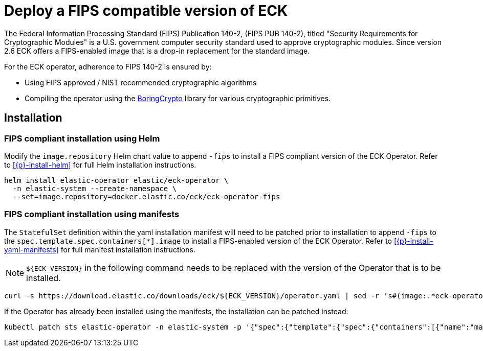 :page_id: fips
ifdef::env-github[]
****
link:https://www.elastic.co/guide/en/cloud-on-k8s/master/k8s-{page_id}.html[View this document on the Elastic website]
****
endif::[]
[id="{p}-{page_id}"]
= Deploy a FIPS compatible version of ECK

The Federal Information Processing Standard (FIPS) Publication 140-2, (FIPS PUB 140-2), titled "Security Requirements for Cryptographic Modules" is a U.S. government computer security standard used to approve cryptographic modules. Since version 2.6 ECK offers a FIPS-enabled image that is a drop-in replacement for the standard image.

For the ECK operator, adherence to FIPS 140-2 is ensured by:

- Using FIPS approved / NIST recommended cryptographic algorithms
- Compiling the operator using the link:https://github.com/golang/go/blob/dev.boringcrypto/README.boringcrypto.md[BoringCrypto] library for various cryptographic primitives.

== Installation

=== FIPS compliant installation using Helm

Modify the `image.repository` Helm chart value to append `-fips` to install a FIPS compliant version of the ECK Operator. Refer to <<{p}-install-helm>> for full Helm installation instructions.

[source,sh]
----
helm install elastic-operator elastic/eck-operator \
  -n elastic-system --create-namespace \
  --set=image.repository=docker.elastic.co/eck/eck-operator-fips
----

=== FIPS compliant installation using manifests

The `StatefulSet` definition within the yaml installation manifest will need to be patched prior to installation to append `-fips` to the `spec.template.spec.containers[*].image` to install a FIPS-enabled version of the ECK Operator. Refer to <<{p}-install-yaml-manifests>> for full manifest installation instructions.

NOTE: `${ECK_VERSION}` in the following command needs to be replaced with the version of the Operator that is to be installed.

[source,sh]
----
curl -s https://download.elastic.co/downloads/eck/${ECK_VERSION}/operator.yaml | sed -r 's#(image:.*eck-operator.*)"#\1-fips"#' | kubectl apply -f -
----

If the Operator has already been installed using the manifests, the installation can be patched instead:

[source,sh]
----
kubectl patch sts elastic-operator -n elastic-system -p '{"spec":{"template":{"spec":{"containers":[{"name":"manager", "image":"docker.elastic.co/eck/eck-operator-fips:${ECK_VERSION}"}]}}}}'
----
